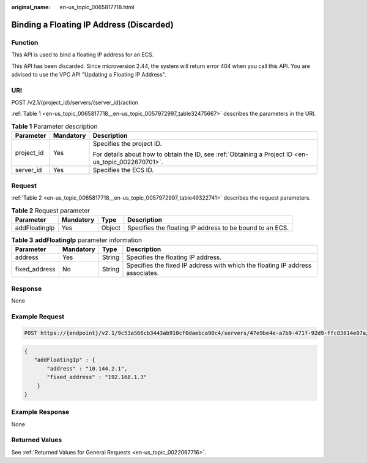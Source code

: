 :original_name: en-us_topic_0065817718.html

.. _en-us_topic_0065817718:

Binding a Floating IP Address (Discarded)
=========================================

Function
--------

This API is used to bind a floating IP address for an ECS.

This API has been discarded. Since microversion 2.44, the system will return error 404 when you call this API. You are advised to use the VPC API "Updating a Floating IP Address".

URI
---

POST /v2.1/{project_id}/servers/{server_id}/action

:ref:`Table 1 <en-us_topic_0065817718__en-us_topic_0057972997_table32475667>` describes the parameters in the URI.

.. _en-us_topic_0065817718__en-us_topic_0057972997_table32475667:

.. table:: **Table 1** Parameter description

   +-----------------------+-----------------------+-----------------------------------------------------------------------------------------------------+
   | Parameter             | Mandatory             | Description                                                                                         |
   +=======================+=======================+=====================================================================================================+
   | project_id            | Yes                   | Specifies the project ID.                                                                           |
   |                       |                       |                                                                                                     |
   |                       |                       | For details about how to obtain the ID, see :ref:`Obtaining a Project ID <en-us_topic_0022670701>`. |
   +-----------------------+-----------------------+-----------------------------------------------------------------------------------------------------+
   | server_id             | Yes                   | Specifies the ECS ID.                                                                               |
   +-----------------------+-----------------------+-----------------------------------------------------------------------------------------------------+

Request
-------

:ref:`Table 2 <en-us_topic_0065817718__en-us_topic_0057972997_table49322741>` describes the request parameters.

.. _en-us_topic_0065817718__en-us_topic_0057972997_table49322741:

.. table:: **Table 2** Request parameter

   +---------------+-----------+--------+----------------------------------------------------------+
   | Parameter     | Mandatory | Type   | Description                                              |
   +===============+===========+========+==========================================================+
   | addFloatingIp | Yes       | Object | Specifies the floating IP address to be bound to an ECS. |
   +---------------+-----------+--------+----------------------------------------------------------+

.. table:: **Table 3** **addFloatingIp** parameter information

   +---------------+-----------+--------+-------------------------------------------------------------------------------+
   | Parameter     | Mandatory | Type   | Description                                                                   |
   +===============+===========+========+===============================================================================+
   | address       | Yes       | String | Specifies the floating IP address.                                            |
   +---------------+-----------+--------+-------------------------------------------------------------------------------+
   | fixed_address | No        | String | Specifies the fixed IP address with which the floating IP address associates. |
   +---------------+-----------+--------+-------------------------------------------------------------------------------+

Response
--------

None

Example Request
---------------

.. code-block:: text

   POST https://{endpoint}/v2.1/9c53a566cb3443ab910cf0daebca90c4/servers/47e9be4e-a7b9-471f-92d9-ffc83814e07a/action

.. code-block::

   {
      "addFloatingIp" : {
          "address" : "10.144.2.1",
          "fixed_address" : "192.168.1.3"
       }
   }

Example Response
----------------

None

Returned Values
---------------

See :ref:`Returned Values for General Requests <en-us_topic_0022067716>`.
